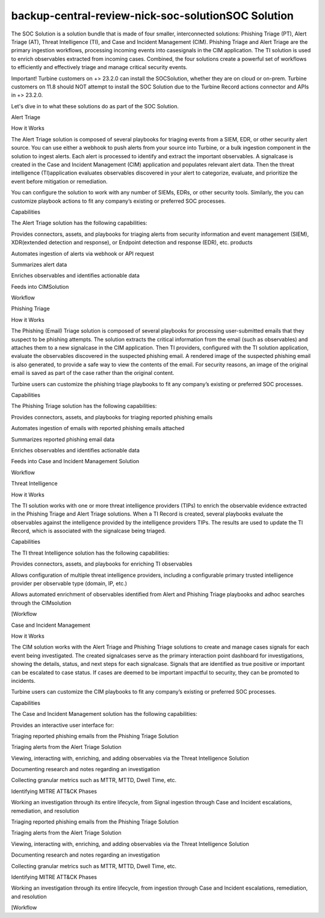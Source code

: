 backup-central-review-nick-soc-solutionSOC Solution
===================================================

The SOC Solution is a solution bundle that is made of four smaller,
interconnected solutions: Phishing Triage (PT), Alert Triage (AT),
Threat Intelligence (TI), and Case and Incident Management (CIM).
Phishing Triage and Alert Triage are the primary ingestion workflows,
processing incoming events into casesignals in the CIM application. The
TI solution is used to enrich observables extracted from incoming cases.
Combined, the four solutions create a powerful set of workflows to
efficiently and effectively triage and manage critical security events.

Important! Turbine customers on +> 23.2.0 can install the SOCSolution,
whether they are on cloud or on-prem. Turbine customers on 11.8 should
NOT attempt to install the SOC Solution due to the Turbine Record
actions connector and APIs in +> 23.2.0.

Let's dive in to what these solutions do as part of the SOC Solution.

Alert Triage

How it Works

The Alert Triage solution is composed of several playbooks for triaging
events from a SIEM, EDR, or other security alert source. You can use
either a webhook to push alerts from your source into Turbine, or a bulk
ingestion component in the solution to ingest alerts. Each alert is
processed to identify and extract the important observables. A
signalcase is created in the Case and Incident Management (CIM)
application and populates relevant alert data. Then the threat
intelligence (TI)application evaluates observables discovered in your
alert to categorize, evaluate, and prioritize the event before
mitigation or remediation.

You can configure the solution to work with any number of SIEMs, EDRs,
or other security tools. Similarly, the you can customize playbook
actions to fit any company’s existing or preferred SOC processes.

Capabilities

The Alert Triage solution has the following capabilities:

Provides connectors, assets, and playbooks for triaging alerts from
security information and event management (SIEM), XDR(extended detection
and response), or Endpoint detection and response (EDR), etc. products

Automates ingestion of alerts via webhook or API request

Summarizes alert data

Enriches observables and identifies actionable data

Feeds into CIMSolution

Workflow

Phishing Triage

How it Works

The Phishing (Email) Triage solution is composed of several playbooks
for processing user-submitted emails that they suspect to be phishing
attempts. The solution extracts the critical information from the email
(such as observables) and attaches them to a new signalcase in the CIM
application. Then TI providers, configured with the TI solution
application, evaluate the observables discovered in the suspected
phishing email. A rendered image of the suspected phishing email is also
generated, to provide a safe way to view the contents of the email. For
security reasons, an image of the original email is saved as part of the
case rather than the original content.

Turbine users can customize the phishing triage playbooks to fit any
company’s existing or preferred SOC processes.

Capabilities

The Phishing Triage solution has the following capabilities:

Provides connectors, assets, and playbooks for triaging reported
phishing emails

Automates ingestion of emails with reported phishing emails attached

Summarizes reported phishing email data

Enriches observables and identifies actionable data

Feeds into Case and Incident Management Solution

Workflow

Threat Intelligence

How it Works

The TI solution works with one or more threat intelligence providers
(TIPs) to enrich the observable evidence extracted in the Phishing
Triage and Alert Triage solutions. When a TI Record is created, several
playbooks evaluate the observables against the intelligence provided by
the intelligence providers TIPs. The results are used to update the TI
Record, which is associated with the signalcase being triaged.

Capabilities

The TI threat Intelligence solution has the following capabilities:

Provides connectors, assets, and playbooks for enriching TI observables

Allows configuration of multiple threat intelligence providers,
including a configurable primary trusted intelligence provider per
observable type (domain, IP, etc.)

Allows automated enrichment of observables identified from Alert and
Phishing Triage playbooks and adhoc searches through the CIMsolution

[Workflow

Case and Incident Management

How it Works

The CIM solution works with the Alert Triage and Phishing Triage
solutions to create and manage cases signals for each event being
investigated. The created signalcases serve as the primary interaction
point dashboard for investigations, showing the details, status, and
next steps for each signalcase. Signals that are identified as true
positive or important can be escalated to case status. If cases are
deemed to be important impactful to security, they can be promoted to
incidents.

Turbine users can customize the CIM playbooks to fit any company’s
existing or preferred SOC processes.

Capabilities

The Case and Incident Management solution has the following
capabilities:

Provides an interactive user interface for:

Triaging reported phishing emails from the Phishing Triage Solution

Triaging alerts from the Alert Triage Solution

Viewing, interacting with, enriching, and adding observables via the
Threat Intelligence Solution

Documenting research and notes regarding an investigation

Collecting granular metrics such as MTTR, MTTD, Dwell Time, etc.

Identifying MITRE ATT&CK Phases

Working an investigation through its entire lifecycle, from Signal
ingestion through Case and Incident escalations, remediation, and
resolution

Triaging reported phishing emails from the Phishing Triage Solution

Triaging alerts from the Alert Triage Solution

Viewing, interacting with, enriching, and adding observables via the
Threat Intelligence Solution

Documenting research and notes regarding an investigation

Collecting granular metrics such as MTTR, MTTD, Dwell Time, etc.

Identifying MITRE ATT&CK Phases

Working an investigation through its entire lifecycle, from ingestion
through Case and Incident escalations, remediation, and resolution

[Workflow
